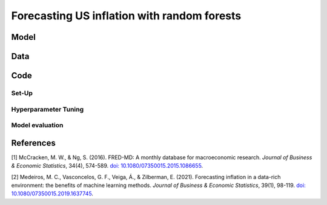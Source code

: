 .. meta::
   :thumbnail: https://fg-research.com/_static/thumbnail.png
   :description: Forecasting US inflation with random forests
   :keywords: Time Series, Forecasting, Machine Learning, Macroeconomics, Inflation

######################################################################################
Forecasting US inflation with random forests
######################################################################################

.. raw:: html

    <p>
    Inflation forecasts are used for informing economic decisions at various levels,
    from households to businesses and policymakers. Machine learning approaches
    offer several advantages for inflation forecasting, including the ability to
    handle large and complex datasets, capture nonlinear relationships, and adapt
    to changing economic conditions.
    </p>

    <p>
    Several recent papers have studied the problem of forecasting US inflation with
    machine learning methods using the <a href="https://research.stlouisfed.org/econ/mccracken/fred-databases/" target="_blank">
    FRED-MD</a> dataset <a href="#references">[1]</a>. The FRED-MD dataset includes
    over 100 monthly time series belonging to 8 different groups of US macroeconomic
    indicators: output and income, labour market, consumption and orders, orders and
    inventory, money and credit, interest rates and exchange rates, prices, and stock
    market. For a detailed overview of the FRED-MD dataset, we refer to
    <a href=https://fg-research.com/blog/general/posts/fred-md-overview.html
    target="_blank">our previous post</a>.
    </p>

    <p>
    In this post, we will focus on the random forest model introduced in <a href="#references">[2]</a>,
    which was found to outperform both standard univariate forecasting models such as the AR(1) model
    and several other machine learning methods including Lasso, Ridge and Elastic Net regressions.
    We will use the random forest model for forecasting the US CPI monthly inflation, which we
    define as the month-over-month logarithmic change in the US CPI index as in <a href="#references">[2]</a>.
    </p>

    <p>
    For simplicity, we will consider only one-month-ahead forecasts. We will train the model
    on the FRED-MD time series up to January 2023, and generate the one-month-ahead forecasts
    from February 2023 to January 2024. Our findings indicate that the random forest model
    outperforms the AR(1) model by almost 30% in terms of root mean squared error (RMSE),
    in line with the results in <a href="#references">[2]</a>.
    </p>

******************************************
Model
******************************************

******************************************
Data
******************************************
.. raw:: html

    <p>
    As discussed in <a href=https://fg-research.com/blog/general/posts/fred-md-overview.html
    target="_blank">our previous post</a>, the FRED-MD dataset is updated on a monthly basis.
    The monthly releases are referred to as <i>real-time vintages</i>. Each real-time vintage
    includes the data from January 1959 up to the previous month. For instance, the 02-2024
    vintage contains the data from January 1959 to January 2024.
    </p>

    <p>
    The real-time vintages are subject to ex-post adjustments, such as seasonal adjustments,
    inflation adjustments and backfilling of missing values. For this reason, different
    real-time vintages can potentially report different values for the same time series
    on the same date. Furthermore, different real-time vintages can include different
    time series, as indicators are occasionally added or removed from the dataset.
    </p>

    <p>
    The real-time vintages also include the suggested transformations to be applied to the time
    series in order to ensure their stationarity. The possible transformations are first order
    difference, second order difference, logarithm, first order logarithmic difference,
    second order logarithmic difference, percentage change, and no transformation.
    </p>

******************************************
Code
******************************************

==========================================
Set-Up
==========================================

==========================================
Hyperparameter Tuning
==========================================

==========================================
Model evaluation
==========================================

******************************************
References
******************************************

[1] McCracken, M. W., & Ng, S. (2016). FRED-MD: A monthly database for macroeconomic research. *Journal of Business & Economic Statistics*, 34(4), 574-589. `doi: 10.1080/07350015.2015.1086655 <https://doi.org/10.1080/07350015.2015.1086655>`__.

[2] Medeiros, M. C., Vasconcelos, G. F., Veiga, Á., & Zilberman, E. (2021). Forecasting inflation in a data-rich environment: the benefits of machine learning methods. *Journal of Business & Economic Statistics*, 39(1), 98-119. `doi: 10.1080/07350015.2019.1637745 <https://doi.org/10.1080/07350015.2019.1637745>`__.
